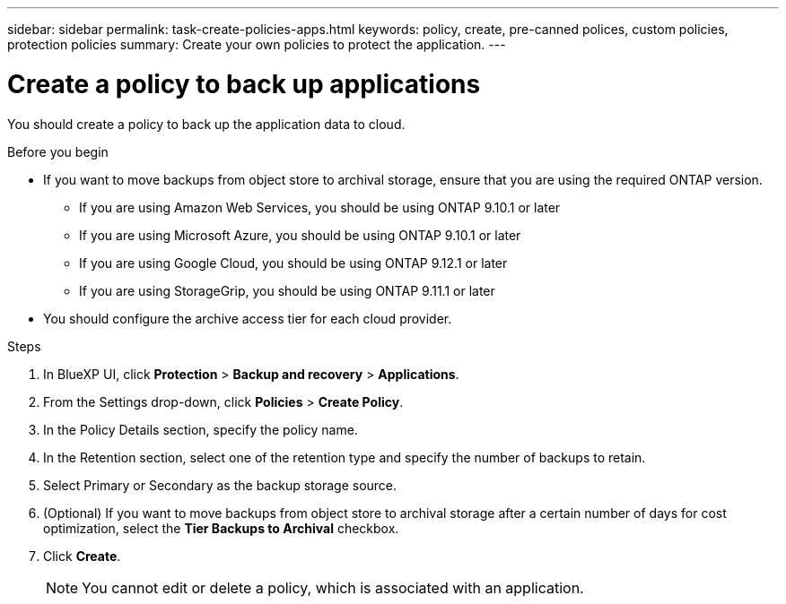 ---
sidebar: sidebar
permalink: task-create-policies-apps.html
keywords: policy, create, pre-canned polices, custom policies, protection policies
summary:  Create your own policies to protect the application.
---

= Create a policy to back up applications
:hardbreaks:
:nofooter:
:icons: font
:linkattrs:
:imagesdir: ./media/

[.lead]

You should create a policy to back up the application data to cloud.

.Before you begin

* If you want to move backups from object store to archival storage, ensure that you are using the required ONTAP version.
** If you are using Amazon Web Services, you should be using ONTAP 9.10.1 or later 
** If you are using Microsoft Azure, you should be using ONTAP 9.10.1 or later 
** If you are using Google Cloud, you should be using ONTAP 9.12.1 or later 
** If you are using StorageGrip, you should be using ONTAP 9.11.1 or later
* You should configure the archive access tier for each cloud provider.

.Steps

. In BlueXP UI, click *Protection* > *Backup and recovery* > *Applications*.
. From the Settings drop-down, click *Policies* > *Create Policy*.
. In the Policy Details section, specify the policy name.
. In the Retention section, select one of the retention type and specify the number of backups to retain.
. Select Primary or Secondary as the backup storage source.
. (Optional) If you want to move backups from object store to archival storage after a certain number of days for cost optimization, select the *Tier Backups to Archival* checkbox.
. Click *Create*.
+
NOTE: You cannot edit or delete a policy, which is associated with an application.
